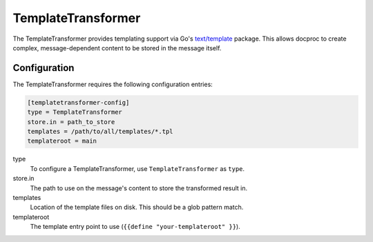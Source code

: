.. _templatetransformer:

TemplateTransformer
===================

The TemplateTransformer provides templating support via Go's `text/template`_
package. This allows docproc to create complex, message-dependent content to be
stored in the message itself.

Configuration
-------------
The TemplateTransformer requires the following configuration entries:

.. code-block:: ini

    [templatetransformer-config]
    type = TemplateTransformer
    store.in = path_to_store
    templates = /path/to/all/templates/*.tpl
    templateroot = main

type
    To configure a TemplateTransformer, use ``TemplateTransformer`` as ``type``.

store.in
    The path to use on the message's content to store the transformed result in.

templates
    Location of the template files on disk. This should be a glob pattern match.

templateroot
    The template entry point to use (``{{define "your-templateroot" }}``).

.. _text/template: https://golang.org/pkg/text/template/